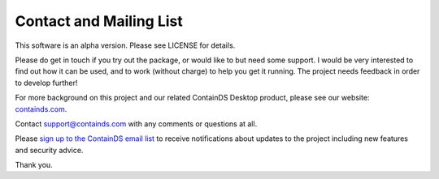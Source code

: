 .. _contact:


Contact and Mailing List
------------------------

This software is an alpha version. Please see LICENSE for details.

Please do get in touch if you try out the package, or would like to but need some support. 
I would be very interested to find out how it can be used, and to work (without charge) to help you get it running. The project needs feedback in order to develop further!

For more background on this project and our related ContainDS Desktop product, please see our website: 
`containds.com <https://containds.com/>`__.

Contact `support@containds.com <mailto:support@containds.com>`__ with any comments or questions at all.

Please `sign up to the ContainDS email list <https://containds.com/signup/>`__ to receive notifications about updates to the project including new 
features and security advice.

Thank you.
